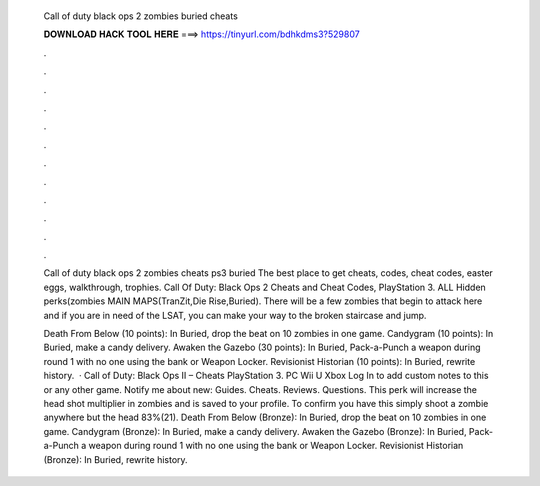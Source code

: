   Call of duty black ops 2 zombies buried cheats
  
  
  
  𝐃𝐎𝐖𝐍𝐋𝐎𝐀𝐃 𝐇𝐀𝐂𝐊 𝐓𝐎𝐎𝐋 𝐇𝐄𝐑𝐄 ===> https://tinyurl.com/bdhkdms3?529807
  
  
  
  .
  
  
  
  .
  
  
  
  .
  
  
  
  .
  
  
  
  .
  
  
  
  .
  
  
  
  .
  
  
  
  .
  
  
  
  .
  
  
  
  .
  
  
  
  .
  
  
  
  .
  
  Call of duty black ops 2 zombies cheats ps3 buried The best place to get cheats, codes, cheat codes, easter eggs, walkthrough, trophies. Call Of Duty: Black Ops 2 Cheats and Cheat Codes, PlayStation 3. ALL Hidden perks(zombies MAIN MAPS(TranZit,Die Rise,Buried). There will be a few zombies that begin to attack here and if you are in need of the LSAT, you can make your way to the broken staircase and jump.
  
  Death From Below (10 points): In Buried, drop the beat on 10 zombies in one game. Candygram (10 points): In Buried, make a candy delivery. Awaken the Gazebo (30 points): In Buried, Pack-a-Punch a weapon during round 1 with no one using the bank or Weapon Locker. Revisionist Historian (10 points): In Buried, rewrite history.  · Call of Duty: Black Ops II – Cheats PlayStation 3. PC Wii U Xbox Log In to add custom notes to this or any other game. Notify me about new: Guides. Cheats. Reviews. Questions. This perk will increase the head shot multiplier in zombies and is saved to your profile. To confirm you have this simply shoot a zombie anywhere but the head 83%(21). Death From Below (Bronze): In Buried, drop the beat on 10 zombies in one game. Candygram (Bronze): In Buried, make a candy delivery. Awaken the Gazebo (Bronze): In Buried, Pack-a-Punch a weapon during round 1 with no one using the bank or Weapon Locker. Revisionist Historian (Bronze): In Buried, rewrite history.
